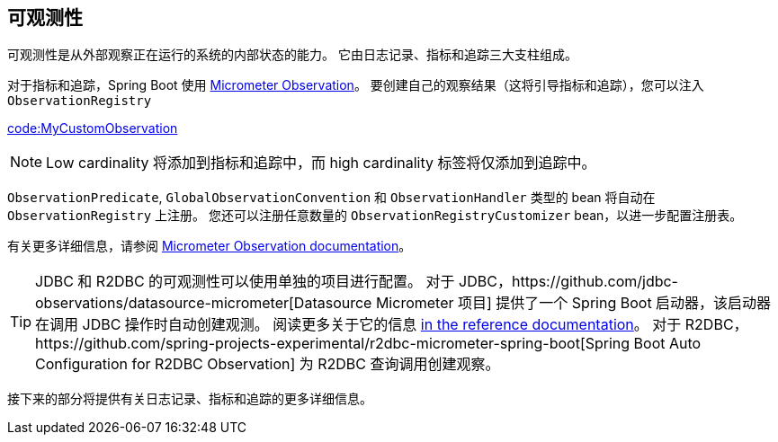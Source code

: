 [[actuator.observability]]
== 可观测性

可观测性是从外部观察正在运行的系统的内部状态的能力。 它由日志记录、指标和追踪三大支柱组成。

对于指标和追踪，Spring Boot 使用 https://micrometer.io/docs/observation[Micrometer Observation]。 要创建自己的观察结果（这将引导指标和追踪），您可以注入  `ObservationRegistry`

link:code:MyCustomObservation[]

NOTE: Low cardinality 将添加到指标和追踪中，而 high cardinality 标签将仅添加到追踪中。

`ObservationPredicate`, `GlobalObservationConvention` 和  `ObservationHandler`  类型的 bean 将自动在 `ObservationRegistry` 上注册。
您还可以注册任意数量的 `ObservationRegistryCustomizer` bean，以进一步配置注册表。

有关更多详细信息，请参阅 https://micrometer.io/docs/observation[Micrometer Observation documentation]。

TIP: JDBC 和 R2DBC 的可观测性可以使用单独的项目进行配置。
对于 JDBC，https://github.com/jdbc-observations/datasource-micrometer[Datasource Micrometer 项目] 提供了一个 Spring Boot 启动器，该启动器在调用 JDBC 操作时自动创建观测。
阅读更多关于它的信息 https://jdbc-observations.github.io/datasource-micrometer/docs/current/docs/html/[in the reference documentation]。
对于 R2DBC，https://github.com/spring-projects-experimental/r2dbc-micrometer-spring-boot[Spring Boot Auto Configuration for R2DBC Observation] 为 R2DBC 查询调用创建观察。

接下来的部分将提供有关日志记录、指标和追踪的更多详细信息。
